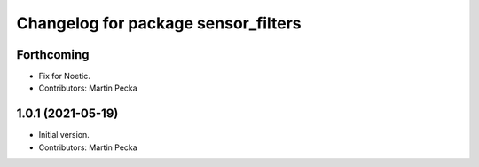 ^^^^^^^^^^^^^^^^^^^^^^^^^^^^^^^^^^^^
Changelog for package sensor_filters
^^^^^^^^^^^^^^^^^^^^^^^^^^^^^^^^^^^^

Forthcoming
-----------
* Fix for Noetic.
* Contributors: Martin Pecka

1.0.1 (2021-05-19)
------------------
* Initial version.
* Contributors: Martin Pecka
